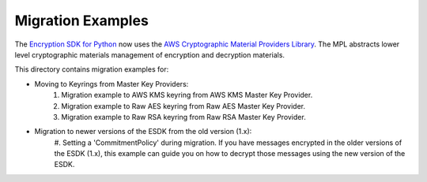 ##################
Migration Examples
##################

The `Encryption SDK for Python`_ now uses the `AWS Cryptographic Material Providers Library`_. The MPL abstracts lower
level cryptographic materials management of encryption and decryption materials.

This directory contains migration examples for:

* Moving to Keyrings from Master Key Providers:
    #. Migration example to AWS KMS keyring from AWS KMS Master Key Provider.
    #. Migration example to Raw AES keyring from Raw AES Master Key Provider.
    #. Migration example to Raw RSA keyring from Raw RSA Master Key Provider.
    
* Migration to newer versions of the ESDK from the old version (1.x):
    #. Setting a 'CommitmentPolicy' during migration.
    If you have messages encrypted in the older versions of the ESDK (1.x),
    this example can guide you on how to decrypt those messages using the
    new version of the ESDK.

.. _AWS Cryptographic Material Providers Library: https://github.com/aws/aws-cryptographic-material-providers-library
.. _Encryption SDK for Python: https://github.com/aws/aws-encryption-sdk-python/tree/9c34aad60fc918c1a9186ec5215a451e8bfd0f65